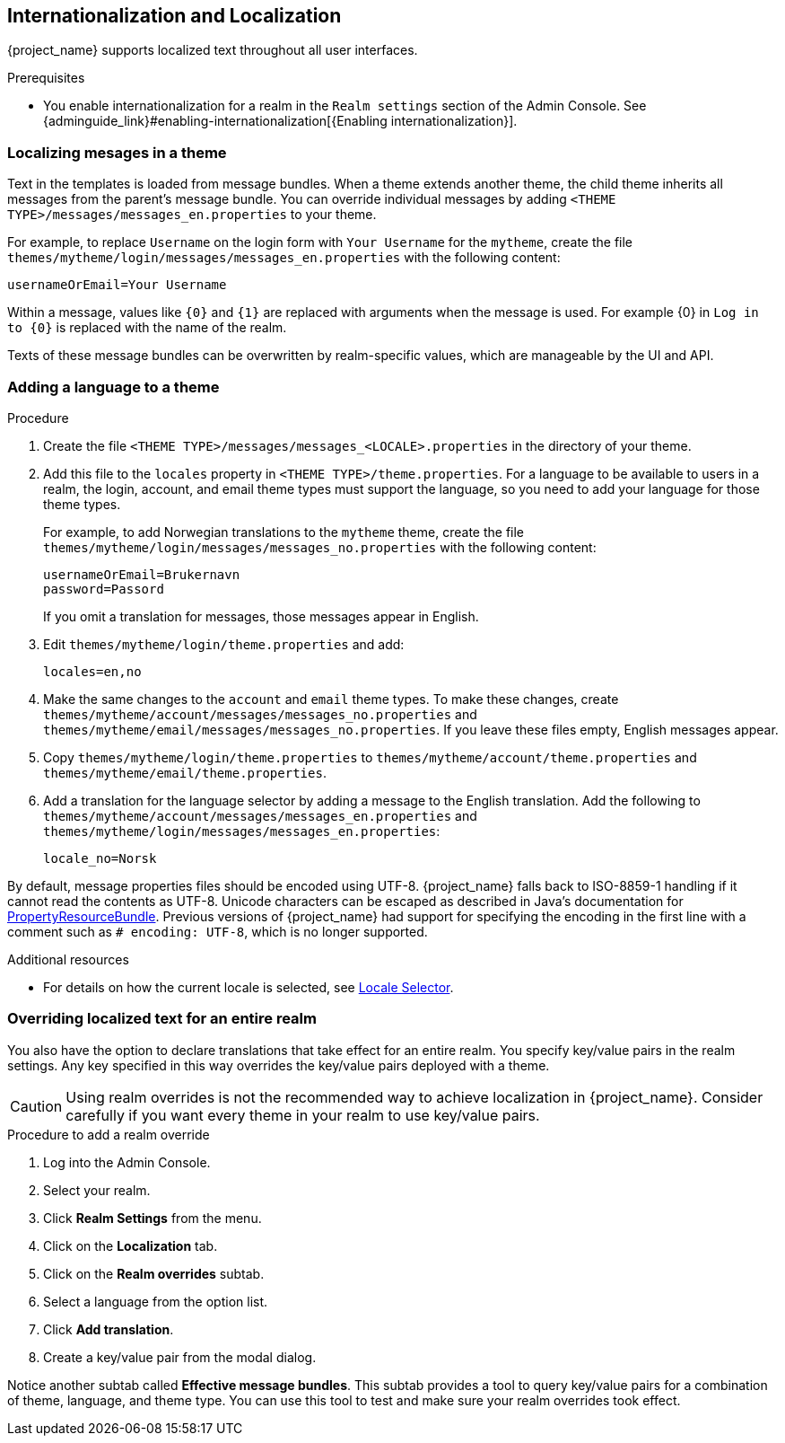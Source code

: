 [[_localization]]
== Internationalization and Localization

{project_name} supports localized text throughout all user interfaces.

.Prerequisites

* You enable internationalization for a realm in the `Realm settings` section of the Admin Console. See {adminguide_link}#enabling-internationalization[{Enabling internationalization}].

=== Localizing mesages in a theme

Text in the templates is loaded from message bundles. When a theme extends another theme, the child theme inherits all messages from the parent's message bundle. You can
override individual messages by adding `<THEME TYPE>/messages/messages_en.properties` to your theme.

For example, to replace `Username` on the login form with `Your Username` for the `mytheme`, create the file
`themes/mytheme/login/messages/messages_en.properties` with the following content:

[source]
----
usernameOrEmail=Your Username
----

Within a message, values like `{0}` and `{1}` are replaced with arguments when the message is used. For example {0} in `Log in to {0}` is replaced with the name
of the realm.

Texts of these message bundles can be overwritten by realm-specific values, which are manageable by the UI and API.

=== Adding a language to a theme



.Procedure

. Create the file `<THEME TYPE>/messages/messages_<LOCALE>.properties` in the directory of your theme.

. Add this file to the `locales` property in `<THEME TYPE>/theme.properties`.
For a language to be available to users in a realm, the login, account, and email theme types must support the language, so you need to add your language for those theme types.
+
For example, to add Norwegian translations to the `mytheme` theme, create the file `themes/mytheme/login/messages/messages_no.properties` with the
following content:
+
[source]
----
usernameOrEmail=Brukernavn
password=Passord
----
+
If you omit a translation for messages, those messages appear in English.

. Edit `themes/mytheme/login/theme.properties` and add:
+
[source]
----
locales=en,no
----

. Make the same changes to the `account` and `email` theme types. To make these changes, create `themes/mytheme/account/messages/messages_no.properties` and
`themes/mytheme/email/messages/messages_no.properties`. If you leave these files empty, English messages appear.

. Copy `themes/mytheme/login/theme.properties` to `themes/mytheme/account/theme.properties` and `themes/mytheme/email/theme.properties`.

. Add a translation for the language selector by adding a message to the English translation. Add the following to
`themes/mytheme/account/messages/messages_en.properties` and `themes/mytheme/login/messages/messages_en.properties`:
+
[source]
----
locale_no=Norsk
----

By default, message properties files should be encoded using UTF-8.
{project_name} falls back to ISO-8859-1 handling if it cannot read the contents as UTF-8.
Unicode characters can be escaped as described in Java's documentation for https://docs.oracle.com/en/java/javase/17/docs/api/java.base/java/util/PropertyResourceBundle.html[PropertyResourceBundle].
Previous versions of {project_name} had support for specifying the encoding in the first line with a comment such as `# encoding: UTF-8`, which is no longer supported.

[role="_additional-resources"]
.Additional resources
* For details on how the current locale is selected, see <<_locale_selector,Locale Selector>>.

=== Overriding localized text for an entire realm

You also have the option to declare translations that take effect for an entire realm.  You specify key/value pairs in the realm settings.  Any key specified in this way overrides the key/value pairs deployed with a theme.

CAUTION: Using realm overrides is not the recommended way to achieve localization in {project_name}.  Consider carefully if you want every theme in your realm to use key/value pairs.

.Procedure to add a realm override

. Log into the Admin Console.
. Select your realm.
. Click *Realm Settings* from the menu.
. Click on the *Localization* tab.
. Click on the *Realm overrides* subtab.
. Select a language from the option list.
. Click *Add translation*.
. Create a key/value pair from the modal dialog.

Notice another subtab called *Effective message bundles*.  This subtab provides a tool to query key/value pairs for a combination of theme, language, and theme type.  You can use this tool to test and make sure your realm overrides took effect.
